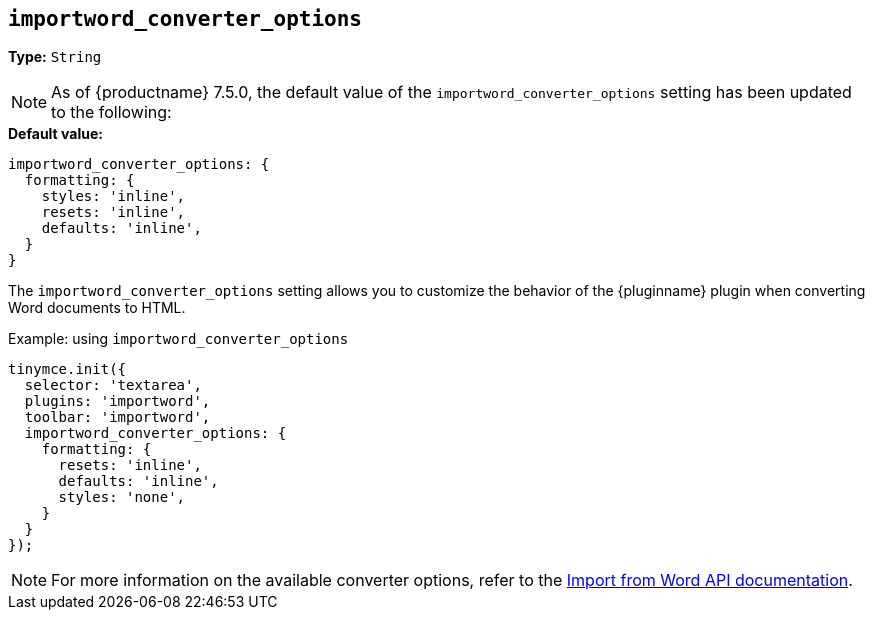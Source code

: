 [[importword-converter-options]]
== `importword_converter_options`

**Type:** `String`

[NOTE]
As of {productname} 7.5.0, the default value of the `importword_converter_options` setting has been updated to the following:

.**Default value:** 
[source,js]
----
importword_converter_options: {
  formatting: {
    styles: 'inline',
    resets: 'inline',
    defaults: 'inline',
  }
}
----

The `importword_converter_options` setting allows you to customize the behavior of the {pluginname} plugin when converting Word documents to HTML.

.Example: using `importword_converter_options`
[source, js]
----
tinymce.init({
  selector: 'textarea',
  plugins: 'importword',
  toolbar: 'importword',
  importword_converter_options: {
    formatting: {
      resets: 'inline',
      defaults: 'inline',
      styles: 'none',
    }
  }
});
----

[NOTE]
For more information on the available converter options, refer to the link:https://importdocx.converter.tiny.cloud/v2/convert/docs#section/Import-from-Word/Configuration[Import from Word API documentation].